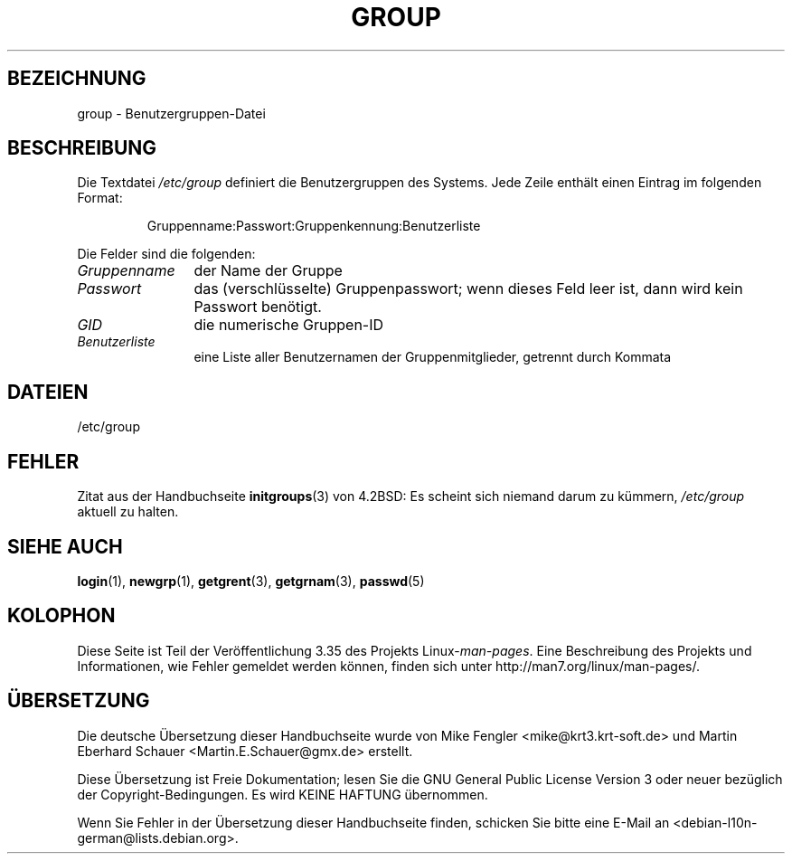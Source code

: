 .\" Copyright (c) 1993 Michael Haardt (michael@moria.de),
.\"     Fri Apr  2 11:32:09 MET DST 1993
.\"
.\" This is free documentation; you can redistribute it and/or
.\" modify it under the terms of the GNU General Public License as
.\" published by the Free Software Foundation; either version 2 of
.\" the License, or (at your option) any later version.
.\"
.\" The GNU General Public License's references to "object code"
.\" and "executables" are to be interpreted as the output of any
.\" document formatting or typesetting system, including
.\" intermediate and printed output.
.\"
.\" This manual is distributed in the hope that it will be useful,
.\" but WITHOUT ANY WARRANTY; without even the implied warranty of
.\" MERCHANTABILITY or FITNESS FOR A PARTICULAR PURPOSE.  See the
.\" GNU General Public License for more details.
.\"
.\" You should have received a copy of the GNU General Public
.\" License along with this manual; if not, write to the Free
.\" Software Foundation, Inc., 59 Temple Place, Suite 330, Boston, MA 02111,
.\" USA.
.\"
.\" Modified Sat Jul 24 17:06:03 1993 by Rik Faith (faith@cs.unc.edu)
.\"*******************************************************************
.\"
.\" This file was generated with po4a. Translate the source file.
.\"
.\"*******************************************************************
.TH GROUP 5 "21. Oktober 2010" Linux Linux\-Programmierhandbuch
.SH BEZEICHNUNG
group \- Benutzergruppen\-Datei
.SH BESCHREIBUNG
Die Textdatei \fI/etc/group\fP definiert die Benutzergruppen des Systems. Jede
Zeile enthält einen Eintrag im folgenden Format:
.sp
.RS
Gruppenname:Passwort:Gruppenkennung:Benutzerliste
.RE
.sp
Die Felder sind die folgenden:
.TP  12
\fIGruppenname\fP
der Name der Gruppe
.TP 
\fIPasswort\fP
das (verschlüsselte) Gruppenpasswort; wenn dieses Feld leer ist, dann wird
kein Passwort benötigt.
.TP 
\fIGID\fP
die numerische Gruppen\-ID
.TP 
\fIBenutzerliste\fP
eine Liste aller Benutzernamen der Gruppenmitglieder, getrennt durch Kommata
.SH DATEIEN
/etc/group
.SH FEHLER
Zitat aus der Handbuchseite \fBinitgroups\fP(3) von 4.2BSD: Es scheint sich
niemand darum zu kümmern, \fI/etc/group\fP aktuell zu halten.
.SH "SIEHE AUCH"
\fBlogin\fP(1), \fBnewgrp\fP(1), \fBgetgrent\fP(3), \fBgetgrnam\fP(3), \fBpasswd\fP(5)
.SH KOLOPHON
Diese Seite ist Teil der Veröffentlichung 3.35 des Projekts
Linux\-\fIman\-pages\fP. Eine Beschreibung des Projekts und Informationen, wie
Fehler gemeldet werden können, finden sich unter
http://man7.org/linux/man\-pages/.

.SH ÜBERSETZUNG
Die deutsche Übersetzung dieser Handbuchseite wurde von
Mike Fengler <mike@krt3.krt-soft.de>
und
Martin Eberhard Schauer <Martin.E.Schauer@gmx.de>
erstellt.

Diese Übersetzung ist Freie Dokumentation; lesen Sie die
GNU General Public License Version 3 oder neuer bezüglich der
Copyright-Bedingungen. Es wird KEINE HAFTUNG übernommen.

Wenn Sie Fehler in der Übersetzung dieser Handbuchseite finden,
schicken Sie bitte eine E-Mail an <debian-l10n-german@lists.debian.org>.
